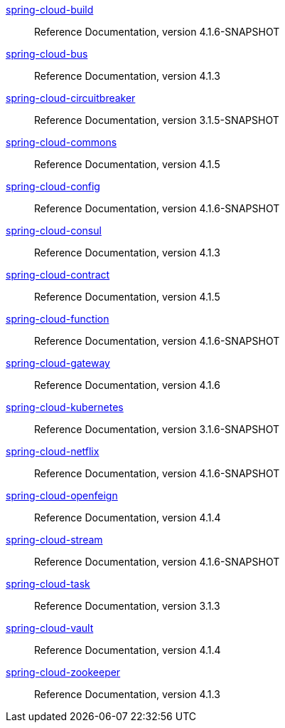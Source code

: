  https://docs.spring.io/spring-cloud-build/reference/4.1-SNAPSHOT/[spring-cloud-build] :: Reference Documentation, version 4.1.6-SNAPSHOT
 https://docs.spring.io/spring-cloud-bus/reference/4.1/[spring-cloud-bus] :: Reference Documentation, version 4.1.3
 https://docs.spring.io/spring-cloud-circuitbreaker/reference/3.1-SNAPSHOT/[spring-cloud-circuitbreaker] :: Reference Documentation, version 3.1.5-SNAPSHOT
 https://docs.spring.io/spring-cloud-commons/reference/4.1/[spring-cloud-commons] :: Reference Documentation, version 4.1.5
 https://docs.spring.io/spring-cloud-config/reference/4.1-SNAPSHOT/[spring-cloud-config] :: Reference Documentation, version 4.1.6-SNAPSHOT
 https://docs.spring.io/spring-cloud-consul/reference/4.1/[spring-cloud-consul] :: Reference Documentation, version 4.1.3
 https://docs.spring.io/spring-cloud-contract/reference/4.1/[spring-cloud-contract] :: Reference Documentation, version 4.1.5
 https://docs.spring.io/spring-cloud-function/reference/4.1-SNAPSHOT/[spring-cloud-function] :: Reference Documentation, version 4.1.6-SNAPSHOT
 https://docs.spring.io/spring-cloud-gateway/reference/4.1/[spring-cloud-gateway] :: Reference Documentation, version 4.1.6
 https://docs.spring.io/spring-cloud-kubernetes/reference/3.1-SNAPSHOT/[spring-cloud-kubernetes] :: Reference Documentation, version 3.1.6-SNAPSHOT
 https://docs.spring.io/spring-cloud-netflix/reference/4.1-SNAPSHOT/[spring-cloud-netflix] :: Reference Documentation, version 4.1.6-SNAPSHOT
 https://docs.spring.io/spring-cloud-openfeign/reference/4.1/[spring-cloud-openfeign] :: Reference Documentation, version 4.1.4
 https://docs.spring.io/spring-cloud-stream/reference/4.1-SNAPSHOT/[spring-cloud-stream] :: Reference Documentation, version 4.1.6-SNAPSHOT
 https://docs.spring.io/spring-cloud-task/reference/3.1/[spring-cloud-task] :: Reference Documentation, version 3.1.3
 https://docs.spring.io/spring-cloud-vault/reference/4.1/[spring-cloud-vault] :: Reference Documentation, version 4.1.4
 https://docs.spring.io/spring-cloud-zookeeper/reference/4.1/[spring-cloud-zookeeper] :: Reference Documentation, version 4.1.3

